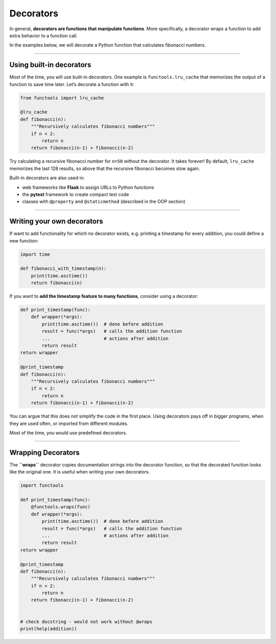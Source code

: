 Decorators
==========

In general, **decorators are functions that manipulate functions**. More
specifically, a decorator wraps a function to add extra behavior to a
function call.

In the examples below, we will decorate a Python function that
calculates fibonacci numbers.

----

Using built-in decorators
-------------------------

Most of the time, you will use built-in decorators. One example is
``functools.lru_cache`` that memorizes the output of a function to save
time later. Let’s decorate a function with it:

.. code:: python3

   from functools import lru_cache

   @lru_cache
   def fibonacci(n):
       """Recursively calculates fibonacci numbers"""
       if n < 2:
           return n
       return fibonacci(n-1) + fibonacci(n-2)

Try calculating a recursive fibonacci number for ``n=50`` without the
decorator. It takes forever! By default, ``lru_cache`` memorizes the
last 128 results, so above that the recursive fibonacci becomes slow
again.

Built-in decorators are also used in:

-  web frameworks like **Flask** to assign URLs to Python functions
-  the **pytest** framework to create compact test code
-  classes with ``@property`` and ``@staticmethod`` (described in the
   OOP section)

--------------

Writing your own decorators
---------------------------

If want to add functionality for which no decorator exists,
e.g. printing a timestamp for every addition, you could define a new
function:

.. code:: python3

   import time

   def fibonacci_with_timestamp(n):
       print(time.asctime())
       return fibonacci(n)

If you want to **add the timestamp feature to many functions**, consider
using a decorator:

.. code:: python3

   def print_timestamp(func):
       def wrapper(*args):
           print(time.asctime())  # done before addition
           result = func(*args)   # calls the addition function
           ...                    # actions after addition
           return result
   return wrapper

   @print_timestamp
   def fibonacci(n):
       """Recursively calculates fibonacci numbers"""
       if n < 2:
           return n
       return fibonacci(n-1) + fibonacci(n-2)

You can argue that this does not simplify the code in the first place.
Using decorators pays off in bigger programs, when they are used often,
or imported from different modules.

Most of the time, you would use predefined decorators.

--------------

Wrapping Decorators
-------------------

The **``wraps``** decorator copies documentation strings into the
decorator function, so that the decorated function looks like the
original one. It is useful when writing your own decorators.

.. code:: python3

   import functools

   def print_timestamp(func):
       @functools.wraps(func)
       def wrapper(*args):
           print(time.asctime())  # done before addition
           result = func(*args)   # calls the addition function
           ...                    # actions after addition
           return result
   return wrapper

   @print_timestamp
   def fibonacci(n):
       """Recursively calculates fibonacci numbers"""
       if n < 2:
           return n
       return fibonacci(n-1) + fibonacci(n-2)


   # check docstring - would not work without @wraps
   print(help(addition))
